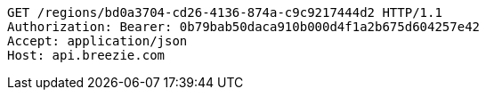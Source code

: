 [source,http,options="nowrap"]
----
GET /regions/bd0a3704-cd26-4136-874a-c9c9217444d2 HTTP/1.1
Authorization: Bearer: 0b79bab50daca910b000d4f1a2b675d604257e42
Accept: application/json
Host: api.breezie.com

----